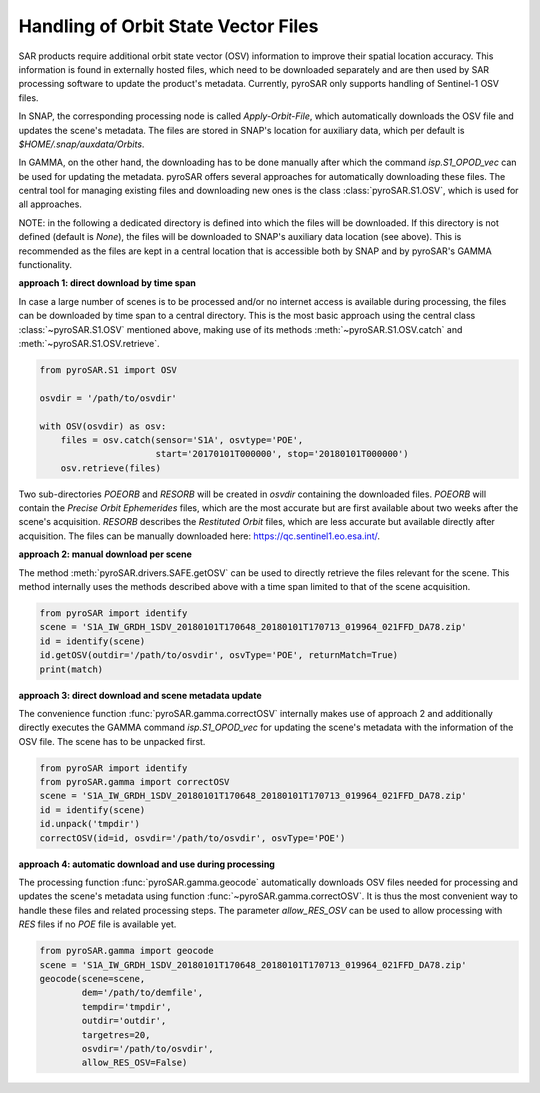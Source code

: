 ####################################
Handling of Orbit State Vector Files
####################################
SAR products require additional orbit state vector (OSV) information to improve their spatial location accuracy.
This information is found in externally hosted files, which need to be downloaded separately and are then used by SAR
processing software to update the product's metadata. Currently, pyroSAR only supports handling of Sentinel-1 OSV files.

In SNAP, the corresponding processing node is called `Apply-Orbit-File`, which automatically downloads the OSV file and
updates the scene's metadata. The files are stored in SNAP's location for auxiliary data,
which per default is `$HOME/.snap/auxdata/Orbits`.

In GAMMA, on the other hand, the downloading has to be done manually after which the command `isp.S1_OPOD_vec` can be
used for updating the metadata. pyroSAR offers several approaches for automatically downloading these
files. The central tool for managing existing files and downloading new ones is the class :class:`pyroSAR.S1.OSV`, which
is used for all approaches.

NOTE: in the following a dedicated directory is defined into which the files will be downloaded. If this directory is
not defined (default is `None`), the files will be downloaded to SNAP's auxiliary data location (see above). This is
recommended as the files are kept in a central location that is accessible both by SNAP and by pyroSAR's GAMMA
functionality.

**approach 1: direct download by time span**

In case a large number of scenes is to be processed and/or no internet access is available during processing, the files
can be downloaded by time span to a central directory. This is the most basic approach using the central class
:class:`~pyroSAR.S1.OSV` mentioned above, making use of its methods :meth:`~pyroSAR.S1.OSV.catch` and
:meth:`~pyroSAR.S1.OSV.retrieve`.

.. code-block:: python

    from pyroSAR.S1 import OSV

    osvdir = '/path/to/osvdir'

    with OSV(osvdir) as osv:
        files = osv.catch(sensor='S1A', osvtype='POE',
                          start='20170101T000000', stop='20180101T000000')
        osv.retrieve(files)

Two sub-directories `POEORB` and `RESORB` will be created in `osvdir` containing the downloaded files. `POEORB` will
contain the `Precise Orbit Ephemerides` files, which are the most accurate but are first available about two weeks after
the scene's acquisition. `RESORB` describes the `Restituted Orbit` files, which are less accurate but available
directly after acquisition. The files can be manually downloaded here: https://qc.sentinel1.eo.esa.int/.

**approach 2: manual download per scene**

The method :meth:`pyroSAR.drivers.SAFE.getOSV` can be used to directly retrieve the files relevant for the scene.
This method internally uses the methods described above with a time span limited to that of the scene acquisition.

.. code-block:: python

    from pyroSAR import identify
    scene = 'S1A_IW_GRDH_1SDV_20180101T170648_20180101T170713_019964_021FFD_DA78.zip'
    id = identify(scene)
    id.getOSV(outdir='/path/to/osvdir', osvType='POE', returnMatch=True)
    print(match)

**approach 3: direct download and scene metadata update**

The convenience function :func:`pyroSAR.gamma.correctOSV` internally makes use of approach 2 and additionally directly
executes the GAMMA command `isp.S1_OPOD_vec` for updating the scene's metadata with the information of the OSV file.
The scene has to be unpacked first.

.. code-block:: python

    from pyroSAR import identify
    from pyroSAR.gamma import correctOSV
    scene = 'S1A_IW_GRDH_1SDV_20180101T170648_20180101T170713_019964_021FFD_DA78.zip'
    id = identify(scene)
    id.unpack('tmpdir')
    correctOSV(id=id, osvdir='/path/to/osvdir', osvType='POE')

**approach 4: automatic download and use during processing**

The processing function :func:`pyroSAR.gamma.geocode` automatically downloads OSV files needed for processing and
updates the scene's metadata using function :func:`~pyroSAR.gamma.correctOSV`.
It is thus the most convenient way to handle these files and related processing steps.
The parameter `allow_RES_OSV` can be used to allow processing with `RES` files if no `POE` file is available yet.

.. code-block:: python

    from pyroSAR.gamma import geocode
    scene = 'S1A_IW_GRDH_1SDV_20180101T170648_20180101T170713_019964_021FFD_DA78.zip'
    geocode(scene=scene,
            dem='/path/to/demfile',
            tempdir='tmpdir',
            outdir='outdir',
            targetres=20,
            osvdir='/path/to/osvdir',
            allow_RES_OSV=False)
